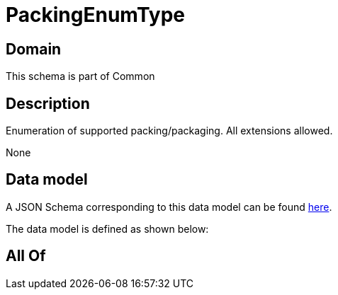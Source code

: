 = PackingEnumType

[#domain]
== Domain

This schema is part of Common

[#description]
== Description

Enumeration of supported packing/packaging. All extensions allowed.

None

[#data_model]
== Data model

A JSON Schema corresponding to this data model can be found https://tmforum.org[here].

The data model is defined as shown below:


[#all_of]
== All Of


